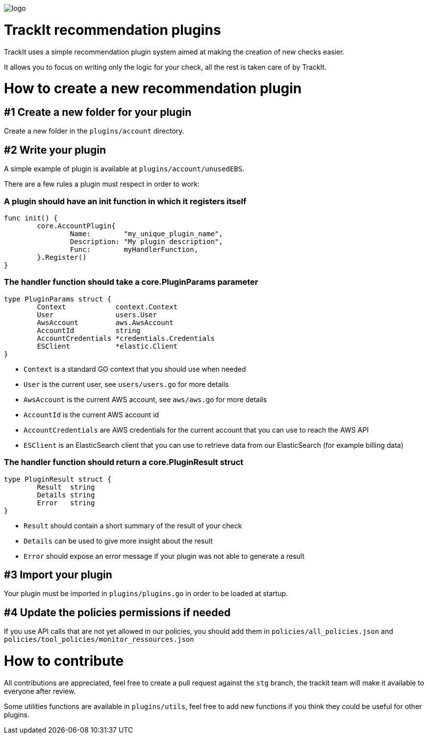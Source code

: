 [#trackit-logo]
image::https://s3-us-west-2.amazonaws.com/trackit-public-artifacts/github-page/logo.png[]

= TrackIt recommendation plugins

TrackIt uses a simple recommendation plugin system aimed at making the creation of new checks easier.

It allows you to focus on writing only the logic for your check, all the rest is taken care of by TrackIt.

= How to create a new recommendation plugin

== #1 Create a new folder for your plugin

Create a new folder in the `plugins/account` directory.

== #2 Write your plugin

A simple example of plugin is available at `plugins/account/unusedEBS`.

There are a few rules a plugin must respect in order to work:

=== A plugin should have an init function in which it registers itself

[source,go]
----
func init() {
	core.AccountPlugin{
		Name:        "my_unique_plugin_name",
		Description: "My plugin description",
		Func:        myHandlerFunction,
	}.Register()
}
----

=== The handler function should take a core.PluginParams parameter

[source,go]
----
type PluginParams struct {
	Context            context.Context
	User               users.User
	AwsAccount         aws.AwsAccount
	AccountId          string
	AccountCredentials *credentials.Credentials
	ESClient           *elastic.Client
}
----
- `Context` is a standard GO context that you should use when needed
- `User` is the current user, see `users/users.go` for more details
- `AwsAccount` is the current AWS account, see `aws/aws.go` for more details
- `AccountId` is the current AWS account id
- `AccountCredentials` are AWS credentials for the current account that you can use to reach the AWS API
- `ESClient` is an ElasticSearch client that you can use to retrieve data from our ElasticSearch (for example billing data)

=== The handler function should return a core.PluginResult struct

[source,go]
----
type PluginResult struct {
	Result  string
	Details string
	Error   string
}
----
- `Result` should contain a short summary of the result of your check
- `Details` can be used to give more insight about the result
- `Error` should expose an error message if your plugin was not able to generate a result

== #3 Import your plugin

Your plugin must be imported in `plugins/plugins.go` in order to be loaded at startup.

== #4 Update the policies permissions if needed

If you use API calls that are not yet allowed in our policies, you should add them in `policies/all_policies.json` and `policies/tool_policies/monitor_ressources.json`

= How to contribute

All contributions are appreciated, feel free to create a pull request against the `stg` branch, the trackit team will make it available to everyone after review.

Some utilities functions are available in `plugins/utils`, feel free to add new functions if you think they could be useful for other plugins.
